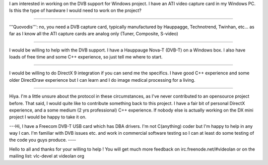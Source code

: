 I am interested in working on the DVB support for Windows project. I
have an ATI video capture card in my Windows PC. Is this the type of
hardware I would need to work on the project?

--------------

'''Quovodis''': no, you need a DVB capture card, typically manufactured
by Hauppagge, Technotrend, Twinhan, etc... as far as I know all the ATI
capture cards are analog only (Tuner, Composite, S-video)

--------------

I would be willing to help with the DVB support. I have a Hauppauge
Nova-T (DVB-T) on a Windows box. I also have loads of free time and some
C++ experience, so just tell me where to start.

--------------

I would be willing to do DirectX 9 integration if you can send me the
specifics. I have good C++ experience and some older DirectDraw
experience but I can learn and I do image medical processing for a
living.

--------------

Hiya. I'm a little unsure about the protocol in these circumstances, as
I've never contributed to an opensource project before. That said, I
would quite like to contribute something back to this project. I have a
fair bit of personal DirectX experience, and a some medium (2 yrs
professional) C++ experience. If nobody else is actually working on the
DX mini project I would be happy to take it on.

---Hi, I have a Freecom DVB-T USB card which has DBA drivers. I'm not
C(anything) coder but I'm happy to help in any way I can. I'm familiar
with DVB issues etc. and work in commercial software testing so I can at
least do some testing of the code you guys produce. ----

Hello to all and thanks for your willing to help ! You will get much
more feedback on irc.freenode.net/#videolan or on the mailing list:
vlc-devel at videolan org
